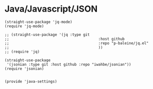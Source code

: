 * Java/Javascript/JSON
#+PROPERTY: header-args:elisp :load yes

#+BEGIN_SRC elisp :load yes
(straight-use-package 'jq-mode)
(require 'jq-mode)

;; (straight-use-package '(jq :type git
;;                                         :host github
;;                                         :repo "p-baleine/jq.el"
;;                                         ))
;; (require 'jq)

(straight-use-package
 '(jsonian :type git :host github :repo "iwahbe/jsonian"))
(require 'jsonian)


(provide 'java-settings)
#+END_SRC

